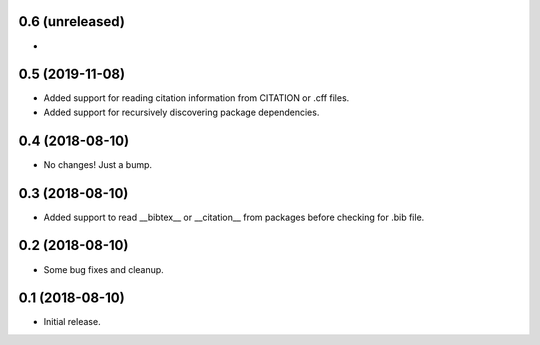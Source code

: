 0.6 (unreleased)
================

- 

0.5 (2019-11-08)
================

- Added support for reading citation information from CITATION or .cff files.
- Added support for recursively discovering package dependencies.


0.4 (2018-08-10)
================

- No changes! Just a bump.


0.3 (2018-08-10)
================

- Added support to read __bibtex__ or __citation__ from packages before checking
  for .bib file.


0.2 (2018-08-10)
================

- Some bug fixes and cleanup.


0.1 (2018-08-10)
================

- Initial release.

